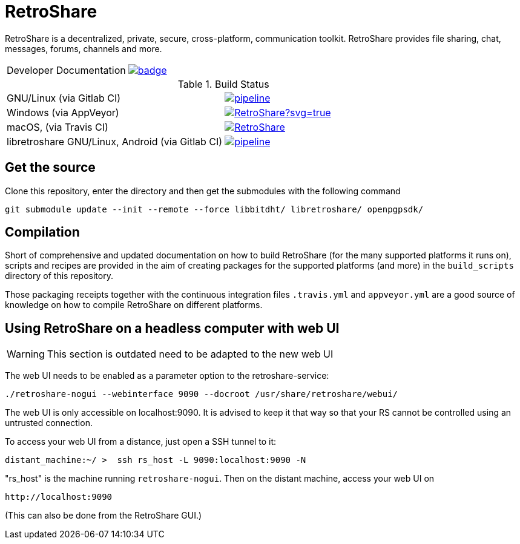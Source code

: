 // SPDX-FileCopyrightText: Retroshare Team <contact@retroshare.cc>
// SPDX-License-Identifier: CC-BY-SA-4.0

= RetroShare

RetroShare is a decentralized, private, secure, cross-platform, communication
toolkit.
RetroShare provides file sharing, chat, messages, forums, channels and more.

|===============================================================================
| Developer Documentation | image:https://deepwiki.com/badge.svg[link="https://deepwiki.com/RetroShare/RetroShare",title="Ask DeepWiki"]
|===============================================================================
.Build Status
|===============================================================================
|GNU/Linux (via Gitlab CI) | image:https://gitlab.com/RetroShare/RetroShare/badges/master/pipeline.svg[link="https://gitlab.com/RetroShare/RetroShare/-/commits/master",title="pipeline status"]
|Windows (via AppVeyor) | image:https://ci.appveyor.com/api/projects/status/github/RetroShare/RetroShare?svg=true[link="https://ci.appveyor.com/project/RetroShare58622/retroshare"]
|macOS, (via Travis CI) | image:https://app.travis-ci.com/RetroShare/RetroShare.svg?branch=master[link="https://app.travis-ci.com/github/RetroShare/RetroShare"]
|libretroshare GNU/Linux, Android (via Gitlab CI) | image:https://gitlab.com/RetroShare/libretroshare/badges/master/pipeline.svg[link="https://gitlab.com/RetroShare/libretroshare/-/commits/master",title="pipeline status"]
|===============================================================================

== Get the source

Clone this repository, enter the directory and then get the submodules with the
following command

[source,bash]
--------
git submodule update --init --remote --force libbitdht/ libretroshare/ openpgpsdk/
--------


== Compilation

Short of comprehensive and updated documentation on how to build RetroShare
(for the many supported platforms it runs on), scripts and recipes are provided
in the aim of creating packages for the supported platforms (and more)
in the `build_scripts` directory of this repository.

Those packaging receipts together with the continuous integration files
`.travis.yml` and `appveyor.yml` are a good source of knowledge on how to
compile RetroShare on different platforms.


== Using RetroShare on a headless computer with web UI

WARNING: This section is outdated need to be adapted to the new web UI

The web UI needs to be enabled as a parameter option to the retroshare-service:

[source,bash]
--------
./retroshare-nogui --webinterface 9090 --docroot /usr/share/retroshare/webui/
--------

The web UI is only accessible on localhost:9090. It is advised to keep it that way so that your RS
cannot be controlled using an untrusted connection.

To access your web UI from a distance, just open a SSH tunnel to it:

[source,bash]
--------
distant_machine:~/ >  ssh rs_host -L 9090:localhost:9090 -N
--------

"rs_host" is the machine running `retroshare-nogui`. Then on the distant machine, access your web UI on 


      http://localhost:9090

(This can also be done from the RetroShare GUI.)
